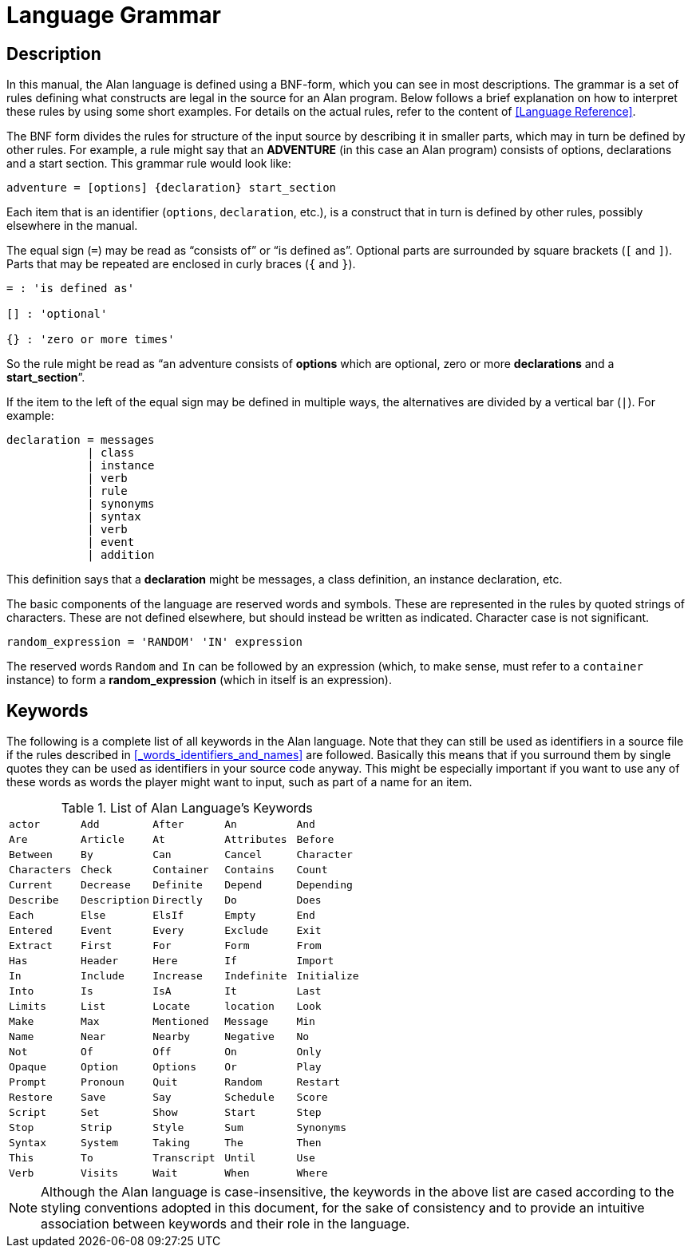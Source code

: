 // *****************************************************************************
// *                                                                           *
// *                       Appendix D: Language Grammar                        *
// *                                                                           *
// *****************************************************************************
// This appendix has been proofread and is ready to go. But some issues should
// looked into later on:
// - [ ] Styling convention for inline BNF identifiers (currently in strong,
//       while actual keywords and symbols use inline-code)
// - [ ] Keywords casing (styling conventions are not definitive yet)
// - [ ] Check that the keywords list is complete (some built-in classes aren't
//       in the list)


[appendix]
= Language Grammar

== Description

In this manual, the Alan language is defined using a BNF-form, which you can see in most descriptions.
The grammar is a set of rules defining what constructs are legal in the source for an Alan program.
Below follows a brief explanation on how to interpret these rules by using some short examples.
For details on the actual rules, refer to the content of <<Language Reference>>.

The ((BNF)) form divides the rules for structure of the input source by describing it in smaller parts, which may in turn be defined by other rules.
For example, a rule might say that an *ADVENTURE* (in this case an Alan program) consists of options, declarations and a start section.
This grammar rule would look like:

(((BNF, rules of, adventure)))
[source,ebnf]
--------------------------------------------------------------------------------
adventure = [options] {declaration} start_section
--------------------------------------------------------------------------------

Each item that is an identifier (`options`, `declaration`, etc.), is a construct that in turn is defined by other rules, possibly elsewhere in the manual.

The equal sign (`=`) may be read as "`consists of`" or "`is defined as`".
Optional parts are surrounded by square brackets (`[` and `]`).
Parts that may be repeated are enclosed in curly braces (`{` and `}`).


// FIMXE: Apply some custom styling to this block:

......................
= : 'is defined as'

[] : 'optional'

{} : 'zero or more times'
......................

So the rule might be read as "`an adventure consists of *options* which are optional, zero or more *declarations* and a *start_section*`".

If the item to the left of the equal sign may be defined in multiple ways, the alternatives are divided by a vertical bar (`|`).
For example:

[source,ebnf]
--------------------------------------------------------------------------------
declaration = messages
            | class
            | instance
            | verb
            | rule
            | synonyms
            | syntax
            | verb
            | event
            | addition
--------------------------------------------------------------------------------

This definition says that a *declaration* might be messages, a class definition, an instance declaration, etc.

The basic components of the language are reserved words and symbols.
These are represented in the rules by quoted strings of characters.
These are not defined elsewhere, but should instead be written as indicated.
Character case is not significant.

[source,alan]
--------------------------------------------------------------------------------
random_expression = 'RANDOM' 'IN' expression
--------------------------------------------------------------------------------

// @NOTE: Should replace "CAN be followed by" with "MUST be followed by"?

The reserved words `Random` and `In` can be followed by an expression (which, to make sense, must refer to a `container` instance) to form a *random_expression* (which in itself is an expression).

== Keywords

The following is a complete list of all keywords in the Alan language.
Note that they can still be used as identifiers in a source file if the rules described in <<_words_identifiers_and_names>> are followed.
Basically this means that if you surround them by single quotes they can be used as identifiers in your source code anyway.
This might be especially important if you want to use any of these words as words the player might want to input, such as part of a name for an item.

// -----------------------------------------------------------------------------
//                  Table 5. List of Alan Language’s Keywords
// -----------------------------------------------------------------------------
// For maintaiance conveniance, we'll use a CVS Table here: it can be easily
// updated (if the need arises) and it could allow to control the number of columns
// on a per-format basis, via custom attributes.
// Keywords are cased following the styling conventions adopted in the document.

// @TODO:
//   - [ ] Check why 'actor' and 'location' are present but some of the other
//         built-in clases aren't: 'thing', 'object',
//   - [ ] The casing convention for some keywords hasn't yet been discussed:
//         - [ ] Should pseudo attributes like 'container', 'on', 'off', 'opaque'
//               etc be all lowercase (like built-in classes)?
//


[[table-of-keywords]]
.List of Alan Language's Keywords
[format=csv,cols="5*m"]
|======================
actor
Add
After
An
And
Are
Article
At
Attributes
Before
Between
By
Can
Cancel
Character
Characters
Check
Container
Contains
Count
Current
Decrease
Definite
Depend
Depending
Describe
Description
Directly
Do
Does
Each
Else
ElsIf
Empty
End
Entered
Event
Every
Exclude
Exit
Extract
First
For
Form
From
Has
Header
Here
If
Import
In
Include
Increase
Indefinite
Initialize
Into
Is
IsA
It
Last
Limits
List
Locate
location
Look
Make
Max
Mentioned
Message
Min
Name
Near
Nearby
Negative
No
Not
Of
Off
On
Only
Opaque
Option
Options
Or
Play
Prompt
Pronoun
Quit
Random
Restart
Restore
Save
Say
Schedule
Score
Script
Set
Show
Start
Step
Stop
Strip
Style
Sum
Synonyms
Syntax
System
Taking
The
Then
This
To
Transcript
Until
Use
Verb
Visits
Wait
When
Where
With
Word
Words
|======================


[NOTE]
================================================================================
Although the Alan language is case-insensitive, the keywords in the above list are cased according to the styling conventions adopted in this document, for the sake of consistency and to provide an intuitive association between keywords and their role in the language.
================================================================================

// EOF //
